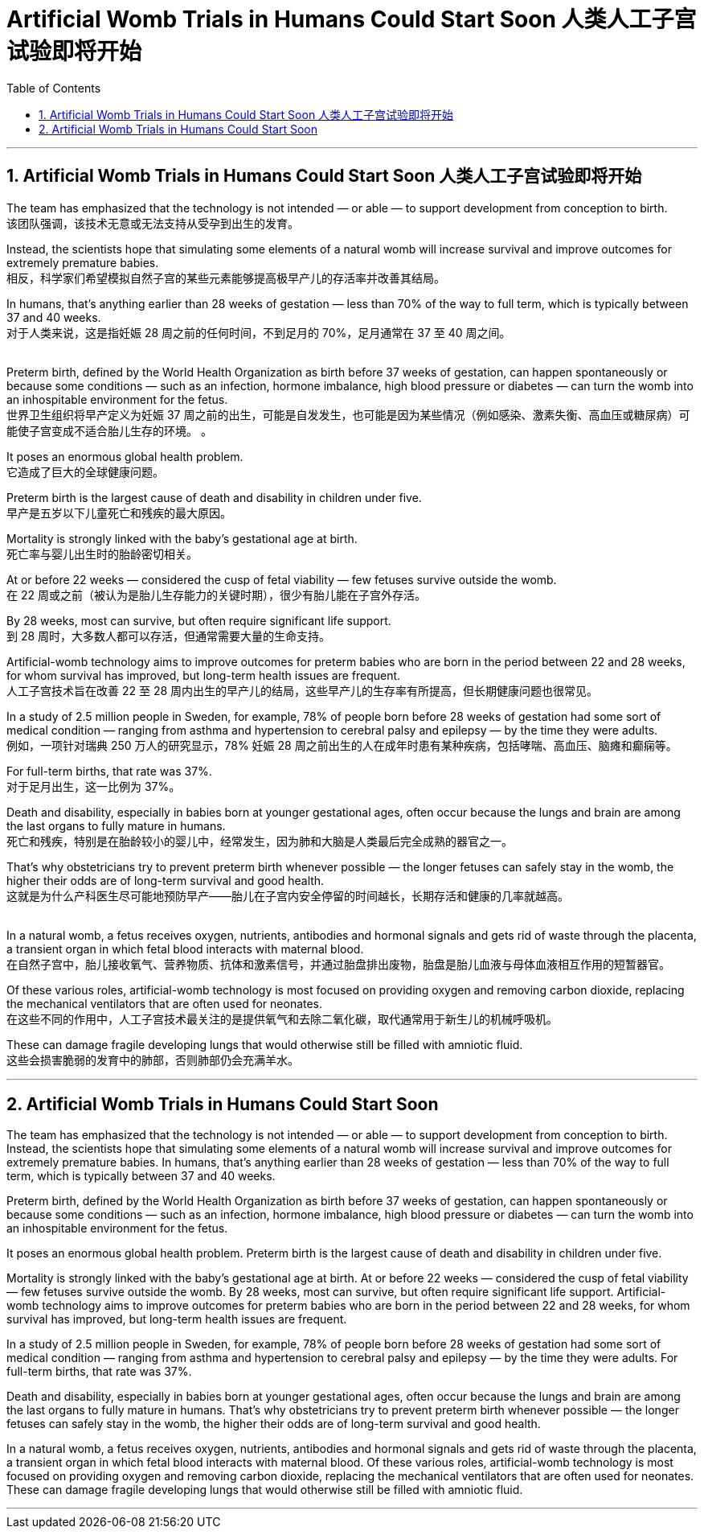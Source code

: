 
= Artificial Womb Trials in Humans Could Start Soon 人类人工子宫试验即将开始
:toc: left
:toclevels: 3
:sectnums:

'''


== Artificial Womb Trials in Humans Could Start Soon 人类人工子宫试验即将开始 +

The team has emphasized that the technology is not intended — or able — to support development from conception to birth. +
该团队强调，该技术无意或无法支持从受孕到出生的发育。 +

Instead, the scientists hope that simulating some elements of a natural womb will increase survival and improve outcomes for extremely premature babies. +
相反，科学家们希望模拟自然子宫的某些元素能够提高极早产儿的存活率并改善其结局。 +

In humans, that’s anything earlier than 28 weeks of gestation — less than 70% of the way to full term, which is typically between 37 and 40 weeks. +
对于人类来说，这是指妊娠 28 周之前的任何时间，不到足月的 70%，足月通常在 37 至 40 周之间。 +
 +

Preterm birth, defined by the World Health Organization as birth before 37 weeks of gestation, can happen spontaneously or because some conditions — such as an infection, hormone imbalance, high blood pressure or diabetes — can turn the womb into an inhospitable environment for the fetus. +
世界卫生组织将早产定义为妊娠 37 周之前的出生，可能是自发发生，也可能是因为某些情况（例如感染、激素失衡、高血压或糖尿病）可能使子宫变成不适合胎儿生存的环境。 。 +

It poses an enormous global health problem. +
它造成了巨大的全球健康问题。 +

Preterm birth is the largest cause of death and disability in children under five. +
早产是五岁以下儿童死亡和残疾的最大原因。 +

Mortality is strongly linked with the baby’s gestational age at birth. +
死亡率与婴儿出生时的胎龄密切相关。 +

At or before 22 weeks — considered the cusp of fetal viability — few fetuses survive outside the womb. +
在 22 周或之前（被认为是胎儿生存能力的关键时期），很少有胎儿能在子宫外存活。 +

By 28 weeks, most can survive, but often require significant life support. +
到 28 周时，大多数人都可以存活，但通常需要大量的生命支持。 +

Artificial-womb technology aims to improve outcomes for preterm babies who are born in the period between 22 and 28 weeks, for whom survival has improved, but long-term health issues are frequent. +
人工子宫技术旨在改善 22 至 28 周内出生的早产儿的结局，这些早产儿的生存率有所提高，但长期健康问题也很常见。 +

In a study of 2.5 million people in Sweden, for example, 78% of people born before 28 weeks of gestation had some sort of medical condition — ranging from asthma and hypertension to cerebral palsy and epilepsy — by the time they were adults. +
例如，一项针对瑞典 250 万人的研究显示，78% 妊娠 28 周之前出生的人在成年时患有某种疾病，包括哮喘、高血压、脑瘫和癫痫等。 +

For full-term births, that rate was 37%. +
对于足月出生，这一比例为 37%。 +

Death and disability, especially in babies born at younger gestational ages, often occur because the lungs and brain are among the last organs to fully mature in humans. +
死亡和残疾，特别是在胎龄较小的婴儿中，经常发生，因为肺和大脑是人类最后完全成熟的器官之一。 +

That’s why obstetricians try to prevent preterm birth whenever possible — the longer fetuses can safely stay in the womb, the higher their odds are of long-term survival and good health. +
这就是为什么产科医生尽可能地预防早产——胎儿在子宫内安全停留的时间越长，长期存活和健康的几率就越高。 +
 +

In a natural womb, a fetus receives oxygen, nutrients, antibodies and hormonal signals and gets rid of waste through the placenta, a transient organ in which fetal blood interacts with maternal blood. +
在自然子宫中，胎儿接收氧气、营养物质、抗体和激素信号，并通过胎盘排出废物，胎盘是胎儿血液与母体血液相互作用的短暂器官。 +

Of these various roles, artificial-womb technology is most focused on providing oxygen and removing carbon dioxide, replacing the mechanical ventilators that are often used for neonates. +
在这些不同的作用中，人工子宫技术最关注的是提供氧气和去除二氧化碳，取代通常用于新生儿的机械呼吸机。 +

These can damage fragile developing lungs that would otherwise still be filled with amniotic fluid. +
这些会损害脆弱的发育中的肺部，否则肺部仍会充满羊水。

'''


== Artificial Womb Trials in Humans Could Start Soon


The team has emphasized that the technology is not intended — or able — to support development from conception to birth. Instead, the scientists hope that simulating some elements of a natural womb will increase survival and improve outcomes for extremely premature babies. In humans, that’s anything earlier than 28 weeks of gestation — less than 70% of the way to full term, which is typically between 37 and 40 weeks.

Preterm birth, defined by the World Health Organization as birth before 37 weeks of gestation, can happen spontaneously or because some conditions — such as an infection, hormone imbalance, high blood pressure or diabetes — can turn the womb into an inhospitable environment for the fetus.

It poses an enormous global health problem. Preterm birth is the largest cause of death and disability in children under five.

Mortality is strongly linked with the baby’s gestational age at birth. At or before 22 weeks — considered the cusp of fetal viability — few fetuses survive outside the womb. By 28 weeks, most can survive, but often require significant life support. Artificial-womb technology aims to improve outcomes for preterm babies who are born in the period between 22 and 28 weeks, for whom survival has improved, but long-term health issues are frequent.

In a study of 2.5 million people in Sweden, for example, 78% of people born before 28 weeks of gestation had some sort of medical condition — ranging from asthma and hypertension to cerebral palsy and epilepsy — by the time they were adults. For full-term births, that rate was 37%.

Death and disability, especially in babies born at younger gestational ages, often occur because the lungs and brain are among the last organs to fully mature in humans. That’s why obstetricians try to prevent preterm birth whenever possible — the longer fetuses can safely stay in the womb, the higher their odds are of long-term survival and good health.

In a natural womb, a fetus receives oxygen, nutrients, antibodies and hormonal signals and gets rid of waste through the placenta, a transient organ in which fetal blood interacts with maternal blood. Of these various roles, artificial-womb technology is most focused on providing oxygen and removing carbon dioxide, replacing the mechanical ventilators that are often used for neonates. These can damage fragile developing lungs that would otherwise still be filled with amniotic fluid.


'''

